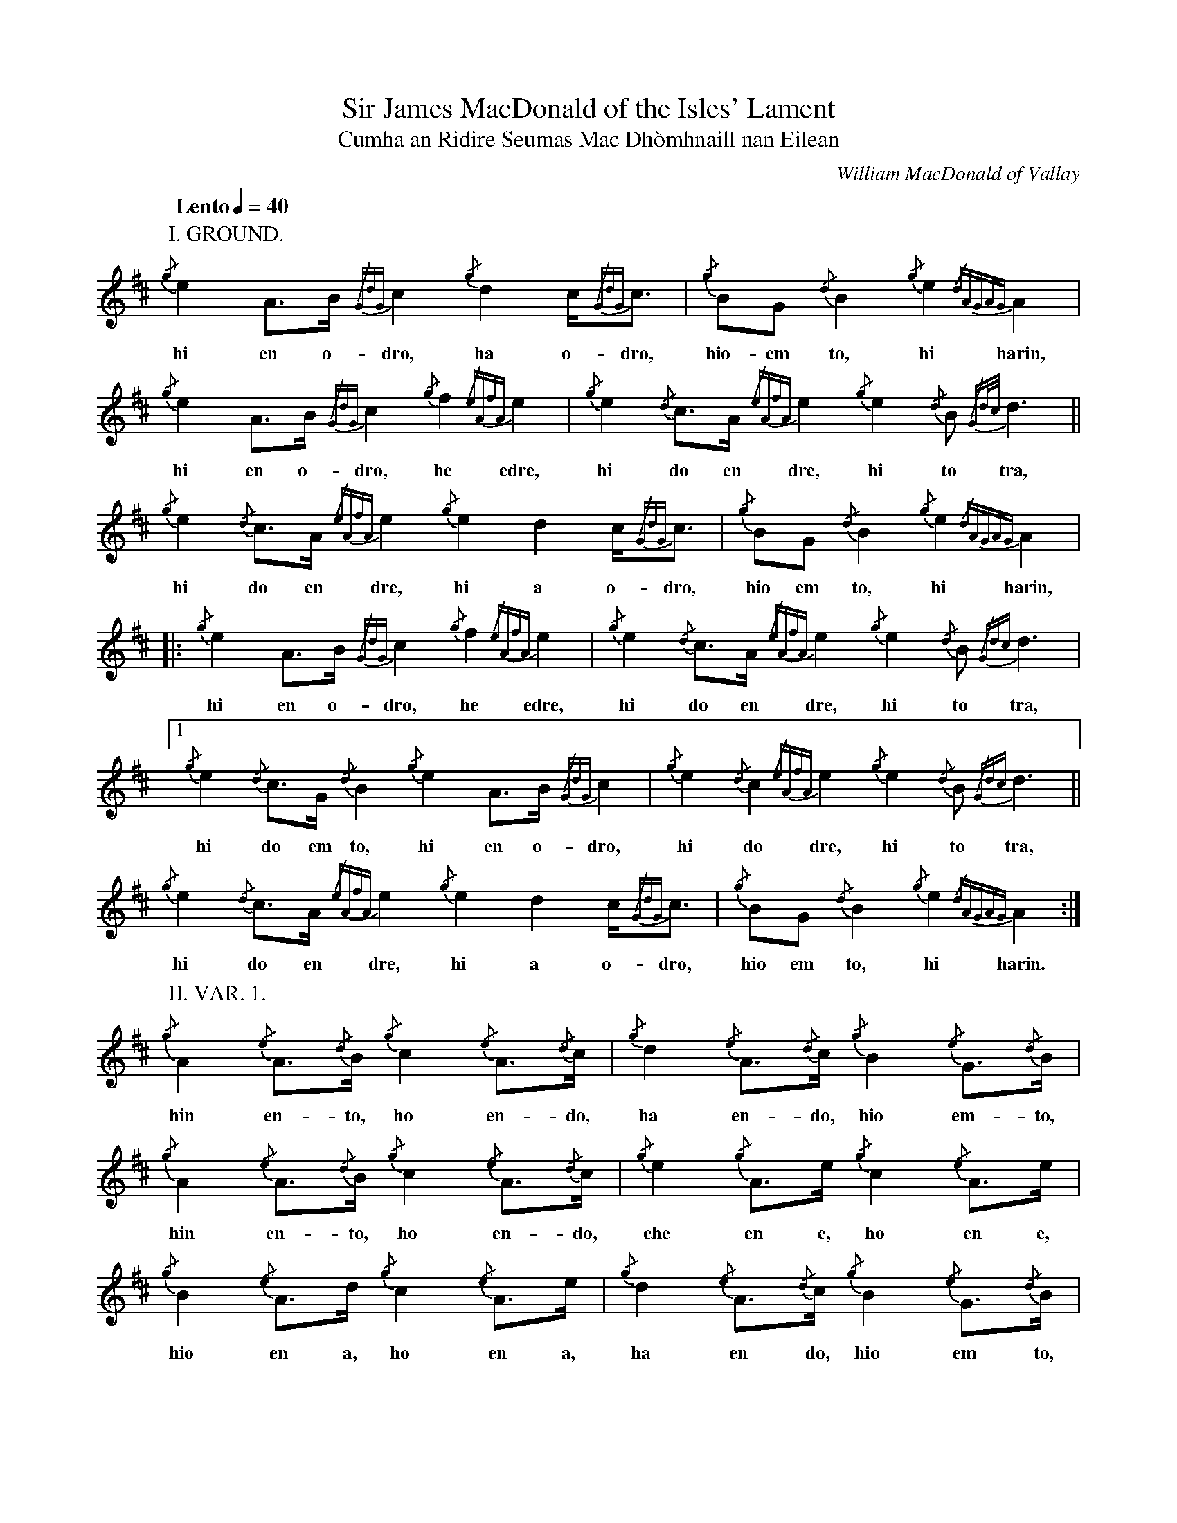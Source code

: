 %abc-2.1
%%writefields R true

X:1
T:Sir James MacDonald of the Isles' Lament
T:Cumha an Ridire Seumas Mac Dhòmhnaill nan Eilean
C:William MacDonald of Vallay
M:none
L:1/8
Q:"Lento" 1/4=40
I:linebreak $
V:1 stem=down
K:D transpose=1
P:I. GROUND.
{/g}e2A>B {/GdG}c2 {/g}d2 c<{/GdG}c | {/g}BG {/d}B2 {/g}e2{/dAGAG}A2 |$ {/g}e2A>B {/GdG}c2 {/g}f2 {/eAfA}e2 | {/g}e2{/d}c>A {/eAfA}e2 {/g}e2{/d}B {/Gd/2c/2}d3 ||$
w:hi en o-     dro,    ha o-dro,      hio-em     to,    hi     harin,    hi en o-     dro,    he      edre,      hi  do en       dre,    hi   to          tra,
{/g}e2{/d}c>A {/eAfA}e2 {/g}e2 d2 c<{/GdG}c | {/g}BG {/d}B2 {/g}e2{/dAGAG}A2 |$ |: {/g}e2 A>B {/GdG}c2 {/g}f2 {/eAfA}e2 | {/g}e2{/d}c>A {/eAfA}e2 {/g}e2{/d}B {/Gdc}d3 |$
w:  hi  do en       dre,    hi a    o-dro,     hio em    to,    hi    harin,      hi en o-      dro,    he      edre,      hi  do en       dre,    hi   to      tra,
[1 {/g}e2{/d}c>G {/d}B2 {/g}e2A>B {/GdG}c2 | {/g}e2{/d}c2 {/eAfA}e2 {/g}e2{/d}B {/Gdc}d3 ||$ {/g}e2{/d}c>A {/eAfA}e2 {/g}e2 d2 c<{/GdG}c | {/g}BG {/d}B2 {/g}e2{/dAGAG}A2 :|$
w:     hi  do em     to,  hi en o-     dro,      hi    do       dre,    hi   to      tra,       hi  do en       dre,    hi  a o-dro,      hio em     to,    hi     harin.
P:II. VAR. 1.
{/g}A2 {/e}A>{/d}B {/g}c2 {/e}A>{/d}c | {/g}d2 {/e}A>{/d}c {/g}B2 {/e}G>{/d}B |$ {/g}A2 {/e}A>{/d}B {/g}c2 {/e}A>{/d}c |{/g}e2 {/g}A>e {/g}c2 {/e}A>e |$
w: hin    en-   to,    ho    en-   do,      ha    en-   do,   hio    em-   to,     hin    en-   to,    ho    en-   do,    che    en e,    ho    en e,
{/g}B2 {/e}A>d {/g}c2 {/e}A>e | {/g}d2 {/e}A>{/d}c {/g}B2 {/e}G>{/d}B |$ |: {/g}A2 {/e}A>{/d}B {/g}c2 {/e}A>{/d}c | {/g}e2 {/g}A>e {/g}c2 {/e}A>e |$
w: hio    en a,    ho    en a,      ha    en    do,   hio    em    to,         hin    en    to,    ho    en    do,     che    en e,    ho    en e,
[1 {/g}d2 {/e}A>{/d}c {/g}B2 {/e}G>{/d}B | {/g}e2 {/g}A>e {/g}c2 {/e}A>e ||$ {/g}B2 {/e}A>d {/g}c2 {/e}A>e | {/g}d2 {/e}A>{/d}c {/g}B2 {/e}G>{/d}B :|$
w:     ha    en    do,   hio    em    to,     che    en e,    ho    en e,         hio    en a,    ho    en e,      ha    en    do,   hio    em    to.

